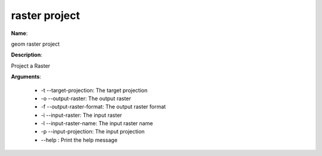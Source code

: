 raster project
==============

**Name**:

geom raster project

**Description**:

Project a Raster

**Arguments**:

   * -t --target-projection: The target projection

   * -o --output-raster: The output raster

   * -f --output-raster-format: The output raster format

   * -i --input-raster: The input raster

   * -l --input-raster-name: The input raster name

   * -p --input-projection: The input projection

   * --help : Print the help message